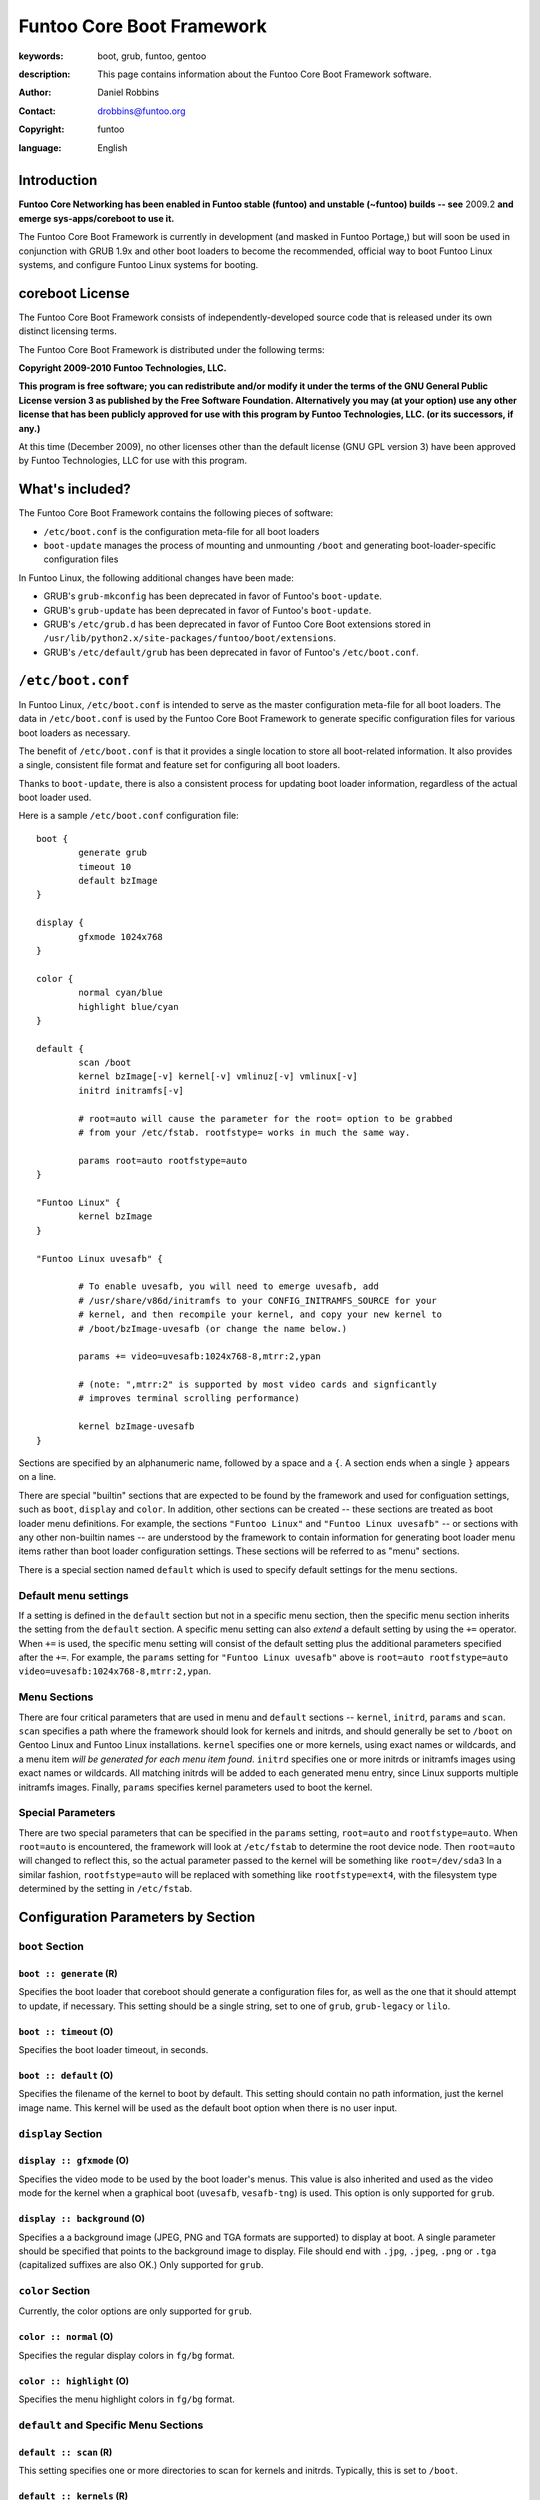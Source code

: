 ==========================
Funtoo Core Boot Framework
==========================

:keywords: boot, grub, funtoo, gentoo
:description: 

        This page contains information about the Funtoo Core Boot Framework software.

:author: Daniel Robbins
:contact: drobbins@funtoo.org
:copyright: funtoo
:language: English

Introduction
============

.. role:: change

**Funtoo Core Networking has been enabled in Funtoo stable (funtoo) and unstable (~funtoo) builds -- see** :change:`2009.2` **and emerge sys-apps/coreboot to use it.**

The Funtoo Core Boot Framework is currently in development (and masked in
Funtoo Portage,) but will soon be used in conjunction with GRUB 1.9x and other
boot loaders to become the recommended, official way to boot Funtoo Linux
systems, and configure Funtoo Linux systems for booting.

coreboot License
=================

The Funtoo Core Boot Framework consists of independently-developed source code
that is released under its own distinct licensing terms.

The Funtoo Core Boot Framework is distributed under the following terms:

**Copyright 2009-2010 Funtoo Technologies, LLC.**

**This program is free software; you can redistribute and/or modify it under
the terms of the GNU General Public License version 3 as published by the
Free Software Foundation. Alternatively you may (at your option) use any
other license that has been publicly approved for use with this program by
Funtoo Technologies, LLC. (or its successors, if any.)**

At this time (December 2009), no other licenses other than the default license
(GNU GPL version 3) have been approved by Funtoo Technologies, LLC for use with
this program.

What's included?
================

The Funtoo Core Boot Framework contains the following pieces of software:

- ``/etc/boot.conf`` is the configuration meta-file for all boot loaders
- ``boot-update`` manages the process of mounting and unmounting ``/boot`` and generating boot-loader-specific configuration files 

In Funtoo Linux, the following additional changes have been made:

- GRUB's ``grub-mkconfig``  has been deprecated in favor of Funtoo's ``boot-update``.
- GRUB's ``grub-update``  has been deprecated in favor of Funtoo's ``boot-update``.
- GRUB's ``/etc/grub.d`` has been deprecated in favor of Funtoo Core Boot extensions stored in ``/usr/lib/python2.x/site-packages/funtoo/boot/extensions``.
- GRUB's ``/etc/default/grub`` has been deprecated in favor of Funtoo's ``/etc/boot.conf``.

``/etc/boot.conf``
==================

In Funtoo Linux, ``/etc/boot.conf`` is intended to serve as the master
configuration meta-file for all boot loaders. The data in ``/etc/boot.conf`` is
used by the Funtoo Core Boot Framework to generate specific configuration files
for various boot loaders as necessary.

The benefit of ``/etc/boot.conf`` is that it provides a single location to
store all boot-related information. It also provides a single, consistent file
format and feature set for configuring all boot loaders.

Thanks to ``boot-update``, there is also a consistent process for updating boot
loader information, regardless of the actual boot loader used.

Here is a sample ``/etc/boot.conf`` configuration file::

        boot {
                generate grub
                timeout 10
                default bzImage
        }

        display {
                gfxmode 1024x768
        }

        color {	
                normal cyan/blue
                highlight blue/cyan
        }

        default {
                scan /boot
                kernel bzImage[-v] kernel[-v] vmlinuz[-v] vmlinux[-v]
                initrd initramfs[-v]

                # root=auto will cause the parameter for the root= option to be grabbed
                # from your /etc/fstab. rootfstype= works in much the same way.

                params root=auto rootfstype=auto
        }

        "Funtoo Linux" {
                kernel bzImage
        }

        "Funtoo Linux uvesafb" { 

                # To enable uvesafb, you will need to emerge uvesafb, add
                # /usr/share/v86d/initramfs to your CONFIG_INITRAMFS_SOURCE for your
                # kernel, and then recompile your kernel, and copy your new kernel to
                # /boot/bzImage-uvesafb (or change the name below.)

                params += video=uvesafb:1024x768-8,mtrr:2,ypan

                # (note: ",mtrr:2" is supported by most video cards and signficantly
                # improves terminal scrolling performance)

                kernel bzImage-uvesafb
        }

Sections are specified by an alphanumeric name, followed by a space and a ``{``.
A section ends when a single ``}`` appears on a line.

There are special "builtin" sections that are expected to be found by the
framework and used for configuation settings, such as ``boot``, ``display`` and
``color``. In addition, other sections can be created -- these sections are
treated as boot loader menu definitions.  For example, the sections ``"Funtoo
Linux"`` and ``"Funtoo Linux uvesafb"`` -- or sections with any other
non-builtin names -- are understood by the framework to contain information for
generating boot loader menu items rather than boot loader configuration
settings. These sections will be referred to as "menu" sections.

There is a special section named ``default`` which is used to specify default
settings for the menu sections.

Default menu settings
---------------------

If a setting is defined in the ``default`` section but not in a specific menu
section, then the specific menu section inherits the setting from the
``default`` section. A specific menu setting can also *extend* a default
setting by using the ``+=`` operator. When ``+=`` is used, the specific menu
setting will consist of the default setting plus the additional parameters
specified after the ``+=``. For example, the ``params`` setting for ``"Funtoo
Linux uvesafb"`` above is ``root=auto rootfstype=auto
video=uvesafb:1024x768-8,mtrr:2,ypan``.

Menu Sections
-------------

There are four critical parameters that are used in menu and ``default`` sections --
``kernel``, ``initrd``, ``params`` and ``scan``. ``scan`` specifies a path
where the framework should look for kernels and initrds, and should generally
be set to ``/boot`` on Gentoo Linux and Funtoo Linux installations. ``kernel``
specifies one or more kernels, using exact names or wildcards, and a menu item
*will be generated for each menu item found*. ``initrd`` specifies one or more
initrds or initramfs images using exact names or wildcards. All matching
initrds will be added to each generated menu entry, since Linux supports
multiple initramfs images. Finally, ``params`` specifies kernel parameters used
to boot the kernel.

Special Parameters
------------------

There are two special parameters that can be specified in the ``params``
setting, ``root=auto`` and ``rootfstype=auto``. When ``root=auto`` is
encountered, the framework will look at ``/etc/fstab`` to determine the root
device node. Then ``root=auto`` will changed to reflect this, so the actual
parameter passed to the kernel will be something like ``root=/dev/sda3`` In a
similar fashion, ``rootfstype=auto`` will be replaced with something like
``rootfstype=ext4``, with the filesystem type determined by the setting in
``/etc/fstab``.

Configuration Parameters by Section
===================================

``boot`` Section
----------------

``boot :: generate`` (R)
~~~~~~~~~~~~~~~~~~~~~~~~

Specifies the boot loader that coreboot should generate a configuration files
for, as well as the one that it should attempt to update, if necessary. This
setting should be a single string, set to one of ``grub``, ``grub-legacy``
or ``lilo``.

``boot :: timeout`` (O)
~~~~~~~~~~~~~~~~~~~~~~~

Specifies the boot loader timeout, in seconds.

``boot :: default`` (O)
~~~~~~~~~~~~~~~~~~~~~~~

Specifies the filename of the kernel to boot by default. This setting should
contain no path information, just the kernel image name. This kernel will be
used as the default boot option when there is no user input.

``display`` Section
-------------------

``display :: gfxmode`` (O)
~~~~~~~~~~~~~~~~~~~~~~~~~~

Specifies the video mode to be used by the boot loader's menus. This value is
also inherited and used as the video mode for the kernel when a graphical boot
(``uvesafb``, ``vesafb-tng``) is used. This option is only supported for
``grub``.

``display :: background`` (O)
~~~~~~~~~~~~~~~~~~~~~~~~~~~~~

Specifies a a background image (JPEG, PNG and TGA formats are supported) to 
display at boot. A single parameter should be specified that points to the
background image to display. File should end with ``.jpg``, ``.jpeg``, ``.png``
or ``.tga`` (capitalized suffixes are also OK.) Only supported for ``grub``.


``color`` Section
-----------------

Currently, the color options are only supported for ``grub``.

``color :: normal`` (O)
~~~~~~~~~~~~~~~~~~~~~~~

Specifies the regular display colors in ``fg/bg`` format.

``color :: highlight`` (O)
~~~~~~~~~~~~~~~~~~~~~~~~~~

Specifies the menu highlight colors in ``fg/bg`` format.

``default`` and Specific Menu Sections
--------------------------------------

``default :: scan`` (R)
~~~~~~~~~~~~~~~~~~~~~~~

This setting specifies one or more directories to scan for kernels and 
initrds. Typically, this is set to ``/boot``.

``default :: kernels`` (R)
~~~~~~~~~~~~~~~~~~~~~~~~~~

This setting specifies kernel image name, names or patterns, to find kernels to
generate boot menu entries for. The path specified in the ``scan`` setting is
searched. Glob patterns are supported. The special pattern `[-v]` is used to
match an optional version suffix beginning with a ``-``, such as
``bzImage-2.6.24``. If more than one kernel image matches a pattern, or more
than one kernel image is specified, then more than one boot entry will be
created.

``default :: initrd`` (O)
~~~~~~~~~~~~~~~~~~~~~~~~~

This setting specifies initrd/initramfs image(s) to load with the menu entry.
If multiple initrds or initramfs images are specified, then *all* specified
images will be loaded for the boot entry. Linux supports multiple initramfs
images being specified at boot time. Glob patterns are supported. The special
pattern ``[-v]`` is used to find initrd/initramfs images that match the
``[-v]`` pattern of the current kernel.  For example, if the current menu
entry's kernel image had a ``[-v]`` pattern of ``-2.6.24``, then
``initramfs[-v]`` will match ``initramfs-2.6.24``. If the current menu entry
had a ``[-v]`` pattern, but it was blank (in the case of ``bzImage[-v]``
finding a kernel named ``bzImage``,) then ``initramfs[-v]`` will match
``initramfs``, if it exists.

``default :: params`` (O)
~~~~~~~~~~~~~~~~~~~~~~~~~

This setting specifies the parameters passed to the kernel. This option
appearing in the ``default`` section can be extended in specific menu 
sections by using the ``+=`` operator. The special parameters ``root=auto``
and ``rootfstype=auto`` are supported, which will be replaced with similar
settings with the ``auto`` string replaced with the respective setting from
``/etc/fstab``.

